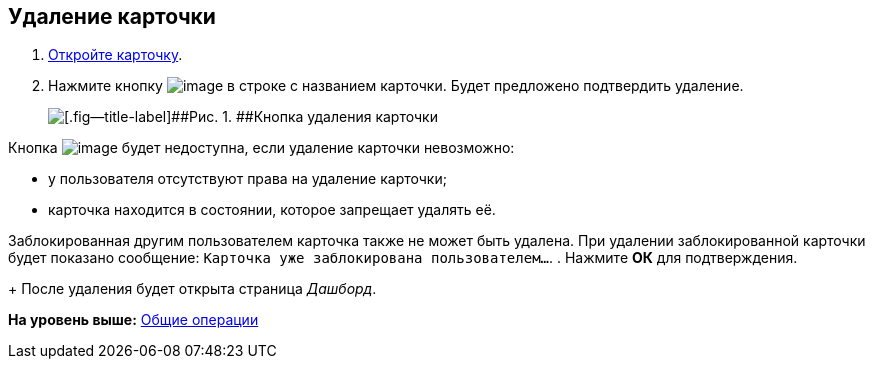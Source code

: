 
== Удаление карточки

. [.ph .cmd]#xref:OpenCard.adoc[Откройте карточку].#
. [.ph .cmd]#Нажмите кнопку image:buttons/butt_recyclebin.png[image] в строке с названием карточки. Будет предложено подтвердить удаление.#
+
image::dcard_delete_button.png[[.fig--title-label]##Рис. 1. ##Кнопка удаления карточки]

Кнопка image:buttons/butt_recyclebin.png[image] будет недоступна, если удаление карточки невозможно:

* у пользователя отсутствуют права на удаление карточки;
* карточка находится в состоянии, которое запрещает удалять её.

Заблокированная другим пользователем карточка также не может быть удалена. При удалении заблокированной карточки будет показано сообщение: `Карточка уже               заблокирована пользователем...`.
. [.ph .cmd]#Нажмите [.ph .uicontrol]*ОК* для подтверждения.#
+
После удаления будет открыта страница [.dfn .term]_Дашборд_.

*На уровень выше:* xref:CommonOperations.adoc[Общие операции]
